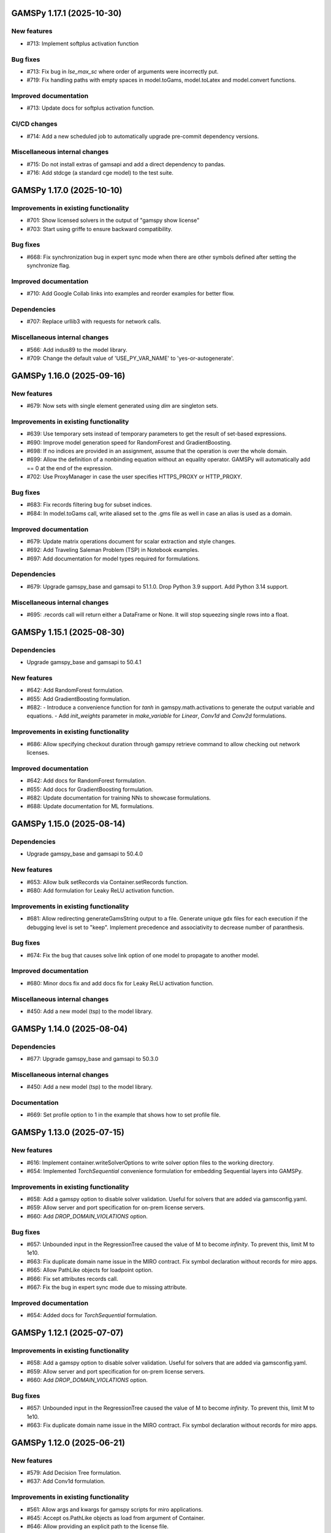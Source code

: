 GAMSPy 1.17.1 (2025-10-30)
==========================

New features
------------
- #713: Implement softplus activation function

Bug fixes
---------
- #713: Fix bug in `lse_max_sc` where order of arguments were incorrectly put.
- #719: Fix handling paths with empty spaces in model.toGams, model.toLatex and model.convert functions.

Improved documentation
----------------------
- #713: Update docs for softplus activation function.

CI/CD changes
-------------
- #714: Add a new scheduled job to automatically upgrade pre-commit dependency versions.

Miscellaneous internal changes
------------------------------
- #715: Do not install extras of gamsapi and add a direct dependency to pandas.
- #716: Add stdcge (a standard cge model) to the test suite.

GAMSPy 1.17.0 (2025-10-10)
==========================

Improvements in existing functionality
--------------------------------------
- #701: Show licensed solvers in the output of "gamspy show license"
- #703: Start using griffe to ensure backward compatibility.

Bug fixes
---------
- #668: Fix synchronization bug in expert sync mode when there are other symbols defined after setting the synchronize flag.

Improved documentation
----------------------
- #710: Add Google Collab links into examples and reorder examples for better flow.

Dependencies
------------
- #707: Replace urllib3 with requests for network calls.

Miscellaneous internal changes
------------------------------
- #566: Add indus89 to the model library.
- #709: Change the default value of 'USE_PY_VAR_NAME' to 'yes-or-autogenerate'.

GAMSPy 1.16.0 (2025-09-16)
==========================

New features
------------
- #679: Now sets with single element generated using `dim` are singleton sets.

Improvements in existing functionality
--------------------------------------
- #639: Use temporary sets instead of temporary parameters to get the result of set-based expressions.
- #690: Improve model generation speed for RandomForest and GradientBoosting.
- #698: If no indices are provided in an assignment, assume that the operation is over the whole domain.
- #699: Allow the definition of a nonbinding equation without an equality operator. GAMSPy will automatically add == 0 at the end of the expression.
- #702: Use ProxyManager in case the user specifies HTTPS_PROXY or HTTP_PROXY.

Bug fixes
---------
- #683: Fix records filtering bug for subset indices.
- #684: In model.toGams call, write aliased set to the .gms file as well in case an alias is used as a domain.

Improved documentation
----------------------
- #679: Update matrix operations document for scalar extraction and style changes.
- #692: Add Traveling Saleman Problem (TSP) in Notebook examples.
- #697: Add documentation for model types required for formulations.

Dependencies
------------
- #679: Upgrade gamspy_base and gamsapi to 51.1.0. Drop Python 3.9 support. Add Python 3.14 support.

Miscellaneous internal changes
------------------------------
- #695: .records call will return either a DataFrame or None. It will stop squeezing single rows into a float.

GAMSPy 1.15.1 (2025-08-30)
==========================

Dependencies
------------
- Upgrade gamspy_base and gamsapi to 50.4.1

New features
------------
- #642: Add RandomForest formulation.
- #655: Add GradientBoosting formulation.
- #682: - Introduce a convenience function for `tanh` in gamspy.math.activations to generate the output variable and equations.
  - Add `init_weights` parameter in `make_variable` for `Linear`, `Conv1d` and `Conv2d` formulations.

Improvements in existing functionality
--------------------------------------
- #686: Allow specifying checkout duration through gamspy retrieve command to allow checking out network licenses.

Improved documentation
----------------------
- #642: Add docs for RandomForest formulation.
- #655: Add docs for GradientBoosting formulation.
- #682: Update documentation for training NNs to showcase formulations.
- #688: Update documentation for ML formulations.

GAMSPy 1.15.0 (2025-08-14)
==========================

Dependencies
------------
- Upgrade gamspy_base and gamsapi to 50.4.0

New features
------------
- #653: Allow bulk setRecords via Container.setRecords function.
- #680: Add formulation for Leaky ReLU activation function.

Improvements in existing functionality
--------------------------------------
- #681: Allow redirecting generateGamsString output to a file.
  Generate unique gdx files for each execution if the debugging level is set to "keep".
  Implement precedence and associativity to decrease number of paranthesis.

Bug fixes
---------
- #674: Fix the bug that causes solve link option of one model to propagate to another model.

Improved documentation
----------------------
- #680: Minor docs fix and add docs fix for Leaky ReLU activation function.

Miscellaneous internal changes
------------------------------
- #450: Add a new model (tsp) to the model library.

GAMSPy 1.14.0 (2025-08-04)
==========================

Dependencies
------------
- #677: Upgrade gamspy_base and gamsapi to 50.3.0

Miscellaneous internal changes
------------------------------
- #450: Add a new model (tsp) to the model library.

Documentation
-------------
- #669: Set profile option to 1 in the example that shows how to set profile file.


GAMSPy 1.13.0 (2025-07-15)
==========================

New features
------------
- #616: Implement container.writeSolverOptions to write solver option files to the working directory.
- #654: Implemented `TorchSequential` convenience formulation for embedding Sequential layers into GAMSPy.

Improvements in existing functionality
--------------------------------------
- #658: Add a gamspy option to disable solver validation. Useful for solvers that are added via gamsconfig.yaml.
- #659: Allow server and port specification for on-prem license servers.
- #660: Add `DROP_DOMAIN_VIOLATIONS` option.

Bug fixes
---------
- #657: Unbounded input in the RegressionTree caused the value of M to become `infinity`. To prevent this, limit M to 1e10.
- #663: Fix duplicate domain name issue in the MIRO contract.
  Fix symbol declaration without records for miro apps.
- #665: Allow PathLike objects for loadpoint option.
- #666: Fix set attributes records call.
- #667: Fix the bug in expert sync mode due to missing attribute.

Improved documentation
----------------------
- #654: Added docs for `TorchSequential` formulation.

GAMSPy 1.12.1 (2025-07-07)
==========================

Improvements in existing functionality
--------------------------------------
- #658: Add a gamspy option to disable solver validation. Useful for solvers that are added via gamsconfig.yaml.
- #659: Allow server and port specification for on-prem license servers.
- #660: Add `DROP_DOMAIN_VIOLATIONS` option.

Bug fixes
---------
- #657: Unbounded input in the RegressionTree caused the value of M to become `infinity`. To prevent this, limit M to 1e10.
- #663: Fix duplicate domain name issue in the MIRO contract.
  Fix symbol declaration without records for miro apps.

GAMSPy 1.12.0 (2025-06-21)
==========================

New features
------------
- #579: Add Decision Tree formulation.
- #637: Add Conv1d formulation.

Improvements in existing functionality
--------------------------------------
- #561: Allow args and kwargs for gamspy scripts for miro applications.
- #645: Accept os.PathLike objects as load from argument of Container.
- #646: Allow providing an explicit path to the license file.
- #648: Improve static typing.

Improved documentation
----------------------
- #579: Add classic machine learning formulations to the documentation.
- #637: Add docs for Conv1d formulation.

GAMSPy 1.11.1 (2025-06-03)
==========================

Improvements in existing functionality
--------------------------------------
- #611: Allow users to create GAMSPy options from a dictionary of GAMS options.
- #640: Add "append_to_log_file" option to allow appending to the log file.

Bug fixes
---------
- #641: Fix the overload of the unary magic function.
- #643: Escape underscores in latex representation to support symbol names with underscores.

GAMSPy 1.11.0 (2025-05-16)
==========================

New features
------------
- #607: Allow evaluation of expression on the fly without requiring an explicit assignment statement to a parameter.

Bug fixes
---------
- #608: Fix literal bug in latex representation of implicit symbols.
- #633: Incrementally build model declaration to avoid input line length limitation (80000 characters).
- #638: Fix the bug that occurs when "gamspy probe -h" runs.

Improved documentation
----------------------
- #614: Add developer guide to the documentation.

CI/CD changes
-------------
- #631: Add tests for Linux arm64. Add a new marker called "requires_license" to separate tests that require a license to run.

GAMSPy 1.10.0 (2025-04-30)
==========================

New features
------------
- #599: Allow renaming on ``container.loadRecordsFromGdx`` function call.
- #601: Allow users to disable all validation via ``gp.set_options({"VALIDATION": 0})``.

Improvements in existing functionality
--------------------------------------
- #594: Add GAMSPyJacobian file format for the convert function.
- #612: Raise a validation error in case an automatically named symbol is used in an equation of an EMP model. Use base64 auto-generated names instead of plain uuid.uuid4 names.
- #613: Improve the error message of undefined scalar equations.
- #615: Remove duplicate conopt entries in gamspy list solvers cli command and add utils.getInstallableSolvers function.
- #617: Cast the type of objective value, num equations, num variables, and solver time in the summary dataframe.
- #623: Improve the error message in case the user does not have an internet connection or the PyPI server are down.
- #624: Allow .records call on implicit variables and equations.

Bug fixes
---------
- #625: Overload __eq__ and __ne__ magic functions of the Number class to ensure the order is correct in expressions.
- #626: Fix the bug in the filtering of a single record in non-level attributes of a variable (lo, up, marginal, scale).
- #629: Allow record filtering over eq.range, eq.slacklo, eq.slackup, eq.slack, and eq.infeas attributes.

Improved documentation
----------------------
- #602: Use towncrier to automate changelog creation and avoid marge conflicts in the changelog file.

GAMSPy 1.9.0
============

General
-------
- Validate solver options for most of the solvers. It can be disable through VALIDATE_SOLVER_OPTIONS option.
- get the value of objective estimation and the number of nodes used after frozen solves
- Add description argument for model objects.
- Make GAMSPy symbols non-iterable.
- Inherit output argument from the container in solve function if the output argument is not specified.
- Start the renaming process (deprecation) of model_instance_options to freeze_options. GAMSPy 1.9.0 will throw a warning. GAMSPy 1.10.0 will throw an exception, and GAMSPy 1.11.0 will remove model_instance_options altogether.
- Fix sense=feasibility bug of frozen models. 
- Rename ModelInstanceOptions to FreezeOptions and add a warning for the usage of ModelInstanceOptions.
- Add model.convert function to allow converting a GAMSPy model instance to different file formats.
- Fix sense=feasibility bug of frozen models.
- Fix static code analysis errors.
- Do not validate equation definitions in case the container was restarted from a save file (.g00 file).
- Propagate the output option of the container to `model.freeze`.
- Raise warning in case the frozen solve is interrupted.
- Improve the performance of symbol declarations without any records and declaration of 0 dimensional symbols with records.

Documentation
-------------
- Add additional instructions to deploy a GAMSPy/GAMS MIRO model.
- Fix name mismatch between the argument name and the docstring of loadRecordsFromGdx function.

Testing
-------
- Run all pre-commit hooks instead of running selectively.

GAMSPy 1.8.0
============

General
-------
- Improve the performance of frozen solves.
- Add support for new equation, variable matching syntax for MCP models.
- Ignore empty and newlines in the existing solvers file.
- Use finalizers instead of __del__.
- Cache solver capabilities, default solvers and installed solvers to speed up solver validation.
- Fix the bug in the case of multiple frozen models in one container.
- Perform pip audit check in the pipeline instead of pre-commit.
- Upgrade gamspy_base and gamsapi dependencies.

Documentation
-------------
- Add `Examples` section under `Machine Learning` documentation.
- Add a Thermal Reformer example demonstrating neural network surrogate modeling.

Testing
-------
- Fix the issue of mac jobs deleting each others environments.

GAMSPy 1.7.0
============

General
-------
- Allow container serialization/deserialization.
- Support an alternative syntax for operations. For example, x.sum() is equivalent to Sum(x.domain, x[x.domain]).
- Fix a bug when starting from a GAMS restart file.
- Allow propagating bounds of the output in `Conv2D` class.
- Introduce `name_prefix` option to NN formulations for ease of debugging.

Documentation
-------------
- Add a section in FAQ about the compatibiltiy issues of the Python interpreter from the Microsoft Store.
- Fix minor issue in embedding Neural Network documentation.

Testing
-------
- Enforce the order of tests. Run unit tests first, and model library tests last.
- Use spawn method for multiprocessing to avoid possible deadlocks with fork method.

GAMSPy 1.6.0
============

General
-------
- Upgrade pre-commit dependencies.
- Enhance bound propagation for `AvgPool2d` class.
- Allow adding debug options to Options objects.
- Allow starting from a GAMS restart file.
- Allow registering metadata to symbols via `symbol._metadata` attribute.
- Fix solver option format of HIGHS, SHOT, SOPLEX and SCIP.
- Allow dumping gams state on `.toGams` call.
- Allow indexing into symbols with integers.
- Add `bypass_solver`, `cutoff`, and `default_point` options.
- Replace conda, pip and virtualenv with uv in ci pipelines.
- Add --use-uv option to allow solver downloads with uv.
- Provide ssl context explicitly for NEOS backend.
- Add configurable options via set_options and get_option.
- Fix bug in an edge case of the vector-matrix multiplication.

Testing
-------
- Add an lp and a qcp benchmark for performance comparison.

Documentation
-------------
- Add CNNs to embedding Neural Network documentation.

GAMSPy 1.5.1
============

General
-------
- Fix the bugs in dynamic set assignments.
- Rewrite parts of GAMS Control API.
- Fix debugging level bug of NEOS backend.
- Fix license issue of big models that are solved with frozen solve.
- Allow loadRecordsFromGdx to domain forward.
- Enhance bound propagation for `MaxPool2d` and `MinPool2d` classes.

Testing
-------
- Add bound propagation tests for `MaxPool2d` and `MinPool2d` classes.

Documentation
-------------
- Update embedding Neural Network documentation.

GAMSPy 1.5.0
============

General
-------
- Fix implicit parameter validation bug.
- Migrate GAMSPy CLI to Typer.
- Threads can now create a container since we register the signal only to the main thread.
- Fix solver options bug in frozen solve.
- Synchronize after read.
- Upgrade gamspy_base and gamsapi dependencies.
- Add `--checkout-duration` and `--renew` options to `gamspy install license`.

Testing
-------
- Lower the number of dices in the interrupt test and put a time limit to the solve.
- Add tests for piecewise linear functions.

Documentation
-------------
- Install dependencies in the first cell of the example transportation notebook.
- Add Formulations page to list piecewise linear functions and nn formulations.

GAMSPy 1.4.0
============

General
-------
- Resolve static code analysis issues to improve code quality.
- Return the value as a float if the given domain sets are all literals.
- Add an automation script to update pyproject.toml, switcher, version test, and the release notes.
- Allow propagating bounds of the output in the Linear class.
- Allow GAMS to find the available port and connect to it.
- Upgrade gamspy_base and gamsapi dependencies.

Testing
-------
- Set COVERAGE_CORE to sysmon to make use of the new sys.monitoring package in Python.

Documentation
-------------
- Add an example demonstrating how to solve the Minimum Cost Multi-Commodity Flow Problem using Column Generation in GAMSPy.
- Remove non-negative variable type from the docs.
- Add plausible.js for analytics.
- Minor update in embedding nn documentation.
- Add descriptions and example code to formulations documentation.


GAMSPy 1.3.1
============

General
-------
- Fix the bug in equality type traversal. Use post-traversal instead of in-order traversal.

GAMSPy 1.3.0
============

General
-------
- Change the way to show limited variables in latex file.
- Overload __rpower__ for operables.
- Support __neg__ overload for Card and Ord operations.
- Fix the bug in new lag/lead syntax.
- Add a verification step for working directory path length.
- Add `map_value` function to the math library.
- Allow conditioning on conditions.
- Upgrade gamspy_base and gamsapi dependencies. 

Documentation
-------------
- Add a section for limited variables. 
- Add an example that shows how to read from another Container.

GAMSPy 1.2.0
============

General
-------
- Fix non-zero return code issue in case there is an error in the script. In case the return code is non-zero, GAMSPy will not launch GAMS MIRO.
- Fix the behaviour of CTRL+C. 
- Allow alternative `set +/- n` syntax for lead and lag operations. 
- Upgrade gamspy_base and gamsapi dependencies.
- Expose the filename and the line number of the solve to the listing file.
- Improve the performance of `load_from` argument of Container.

Testing
-------
- Add a new performance test which compares the performance of GAMS Transfer read and GAMSPy read.

Documentation
-------------
- Add a favicon.

GAMSPy 1.1.0
============

General
-------
- Allow printing the records of variable/equation attributes with a print(variable.attribute[domain].records) syntax.
- Allow printing the records of a subset of a parameter with print(parameter['literal'].records) syntax.
- Allow printing the records of a subset of a set with print(set['literal'].records) syntax.
- Update variable/equation attribute domains on addGamsCode call.
- Show log file instead of listing file on solve statements with NEOS backend.
- Add Linear layer formulation
- Fix minor bug of domain conflict in batched matrix multiplication
- Improve the error messages of the thrown exceptions in case the user provide a model option at Container creation time.
- Do not allow models with the same name to override each other.

Testing
-------
- Fix race conditions in the pipeline.
- Remove redundant setRecords in gapmin.py example.
- Add sq.py model to the test model suite.
- Update hansmge model.
- Fix lower bound in reshop model.
- Add tests for the Linear layer
- Add a script to measure the overhead of GAMSPy and Python in general for each model in the model library.

Documentation
-------------
- Add documentation for the Linear layer

GAMSPy 1.0.4
============

General
-------
- Do not create a GDX file when it's not necessary. 
- Do not carry solver options from the previous solve to the new solve.
- Fix toGams bug of MathOp symbols.
- Use symbol< syntax of GAMS to handle domain forwarding.
- Add "same" and "valid" options for Conv2d padding.
- Update dependencies. gamspy_base -> 48.1.1 and gamsapi -> 48.1.0.
- Make minimum supported Python version 3.9 and add support for Python 3.13.

Documentation
-------------
- Fix documented type of model.solve_status.
- Add num_equations attribute to the model page of user guide.
- Add synchronization docs to reference api.

Testing
-------
- Add one to one comparison tests with reference files in toGams tests.
- Add tests for "same" and "valid" padding options of Conv2d.

GAMSPy 1.0.3
============

General
-------
- Fix solver installation bug in case of a solver installation before the license installation.
- Fix the validation bug on multiple operations in a row.
- Fix set attribute comparison bug.

Testing
-------
- Remove leftover files after running all tests.

GAMSPy 1.0.2
============

General
-------
- Validate whether the solver is installed only for local backend.
- Change the default value of sense to Sense.FEASIBILITY.
- Support output in Container constructor.
- Fix debugging_level bug.
- Add additional checks for the validity of the license.
- Allow generateGamsString function only if the debugging level is set to "keep".
- Fix socket communication issue on license error.
- Distinguish GamspyException from FatalError. The user might catch GamspyException and continue but FatalError should never be caught.
- Fix singleton assignment bug.
- Allow an alternative syntax for variable/equation attributes (e.g. b[t].stage = 30).
- Add support for MaxPool2d/MinPool2d/AvgPool2d.
- Add support for flatten_dims for flattening n domains into 1 domain.
- Show class members groupwise in the table of contents (first methods, then properties). 
- Use the new license server endpoint to verify the license type.
- Don't do extra unnecessary GAMSPy to GAMS synch after addGamsCode.
- Fix incorrect domain information of symbols created by addGamsCode 
- Fix network license issue on NEOS Server.
- Replace non-utf8 bytes of stdout.

Testing
-------
- Remove license uninstall test to avoid crashing parallel tests on the same machine.
- Add tests for the generated solve strings for different type of problems.
- Add a test for Container output argument.
- Add tests for debugging_level.
- Add tests to verify the validity of the license.
- Add memory check script for the performance CI step.
- Add tests for the alternative syntax for variable/equation attributes.
- Add tests for pooling layers and flatten_dims

Documentation
-------------
- Fix broken links in the documentation.
- Add a ci step to check doc links.
- Improve the wording of debugging document.
- Add pooling and flatten_dims docs.

GAMSPy 1.0.1
============

General
-------
- Fix frozen solve with non-scalar symbols.
- Fix the definition update problem while redefining an equation with definition argument.
- Introduce default directories to keep license information on upgrade.
- Add --existing-solvers and --install-all-solvers options for gamspy install solver.
- Add --uninstall-all-solvers option for gamspy uninstall solver.
- Show license path on gamspy show license command.
- Simplify the implementation of the copy container operation.
- Add Conv2d formulation for convenience
- Map GAMSPy problem types to NEOS problem types before sending the job.
- Upgrade gamspy_base and gamsapi versions to 47.6.0. 

Testing
-------
- Add test for the frozen solve with non-scalar symbols.
- Add a test to verify the behaviour of equation redefinition with definition argument.
- Test the usage of a license that is in one of the default paths.
- Fix the issue related to reading equation records from a gdx file.
- Add tests to verify the records after reading them from a gdx file.
- Add tests for installing/uninstalling solvers.
- Add tests to verify correctness of Conv2d formulation
- Add a test to verify GAMSPy -> NEOS mapping.
- Add an execution error test.

Documentation
-------------
- Update the documentation of install/uninstall command line arguments.
- Add a section for NN formulations

GAMSPy 1.0.0
============

General
-------
- Fix starting from a loadpoint for GAMS Engine backend.
- Fix solver options issue for GAMS Engine backend.
- Fix solver options issue for NEOS backend.
- Support external equation for GAMS Engine backend.
- Change the behaviour of expert synch mode.
- Update quick start guide with latex to pdf output.
- Fix quote issue in paths.
- Activation functions now return added equations as well.
- skip_intrinsic option added for log_softmax.
- Allow installing/uninstalling multiple solvers at once.
- Make miro_protect an option.
- Show a better help message on gamspy -h command.
- Fix missing links in api reference.
- Set default problem type as MIP instead of LP.
- Allow UniverseAlias in assignments.
- Add performance ci step to check model generation time difference.
- Update gamspy_base and gamsapi to 47.5.0.

Documentation
-------------
- Add a warning about the manipulation of records via .records. 
- Fix model attribute return type.

Testing
-------
- Add sat problem to the example models.

GAMSPy 0.14.7
=============

General
-------
- Include variable infeasibilities in model.computeInfeasibilities().
- Remove cone equation type.
- Fix empty space issue in paths.

Documentation
-------------
- Add gamspy probe and gamspy retrieve to the cli reference page.
- Fix typo in miro docs.

GAMSPy 0.14.6
=============

General
-------
- Fix GAMS Engine get_logs return values according to the status code.
- Allow explicit port definition via environment variable to communicate with GAMS. 
- Replace GamsWorkspace with GAMSPy workspace implementation.
- Remove unnecessary validation for system_directory.
- Better formatting for gamspy list solvers and gamspy list solvers -a.
- Change the structure installing licenses on offline machines.
- Fix UniverseAlias bug.
- Check standard locations for GAMS MIRO.
- Simplify toLatex output.
- Make name optional for addX syntax of adding symbols.
- Add __mod__ overload for all operables.
- Fix domain forwarding issue when trying to forward records to the same set.
- Do not convert eps to zero by default.
- Add Sand and Sor operations.
- Ensure that external equations contain == operation.

Testing
-------
- Use the Container that is created in the setup phase instead of creating a new one.
- Remove unnecessary init files in tests.
- Add a test for invalid port.
- Explicitly close the Container for jobs executed by ProcessPoolExecutor.
- Add a test for long running jobs with network license.
- Add tests for gamspy probe and gamspy retrieve license.
- Add test to use UniverseAlias object as domain.
- Add tests to verify that symbol creation with no name is possible.

Documentation
-------------
- Add what is gamspy page to docs.
- Update indexing docs.
- Add a link to model library on the landing page.
- Encourage the use of the Discourse platform instead of sending direct emails to gamspy@gams.com. 
- Add instructions on how to install a license on an offline machine.
- Update what is gamspy page model example.
- Change the order of symbol declaration and data specification in the quick start guide.
- Add equation listing, variable listing, and interoperabiltiy sections to quick start guide.
- Add gamspy.exceptions to the api reference.
- Change the order of indexing, lag-lead operations, ord-card operations and number.
- Add gamspy.NeosClient to the api reference.
- Add model attributes to docstring.

GAMSPy 0.14.5
=============

General
-------
- Retry login with exponential backoff in GAMS Engine backend.
- Allow to set all model attributes that can be set before solve in GAMS.
- Fix equation listing, variable listing parsing when listing file is specified.

Testing
-------
- Use contextmanager to create atomic conda environments.
- Add tests for model attribute options.

Documentation
-------------
- Fix links in the api reference.
- Add an example that shows how to embed NN to an optimization problem.

GAMSPy 0.14.4
=============

General
-------
- Add container.in_miro flag to selectively load data.
- Parse error message after verifying the return code for engine backend.
- Fix the behaviour of Model if it's declared twice with objective function.
- Update the error message of license error.
- Fix output stream validation.
- Fix exception on solve in case listing file is specified.
- Add external equations support.
- Do not raise exception in case GAMS Engine returns 308 on get_logs call.

Testing
-------
- Add test for container.in_miro flag.
- Add tests to simulate Jupyter Notebook behaviour.
- Remove system_directory for tests.
- Add a test which specifies the listing file and fails because the license does not allow to run the model.
- Add tests for external equations support.
- Add traffic model to the model library.

Documentation
-------------
- Document in_miro flag.
- Add docstring for setBaseEqual.
- Add section "External Equations" under Advanced documentation.
- Add section "Extrinsic Functions" under Advanced documentation.

GAMSPy 0.14.3
=============

General
-------
- Add getEquationListing function to be able to inspect generated equations.
- Add infeasibility threshold filter for equation listings.
- Add getVariableListing function to be able to inspect generated variables.

Testing
-------
- Add tests for getEquationListing function.
- Add tests for getVariableListing function.
- Test infeasibility threshold.

Documentation
-------------
- Add docs for getEquationListing.
- Add docs for getVariableListing.

GAMSPy 0.14.2
=============

General
-------
- Add generate_name_dict option.
- Disable solution report by default.
- Fix the order of equations in toGams utility.
- Allow options in toGams.
- Add loadpoint option to start from a solution.
- Upgrade gamspy_base and gamsapi to 47.4.0.

GAMSPy 0.14.1
=============

General
-------
- Add SOS1 ReLU implementation.
- Add __repr__ to all GAMSPy language constructs for better debugging.
- Give a warning in case the domain is not initialized by the time there is an attribute assigment.
- Allow indexing on alias symbols.
- Add reference_file option.
- Add selective loading for solve statements.
- Change default port to communicate with license server to 443.
- Fix installing licenses from a path.

Documentation
-------------
- Add API docs for SOS1 ReLU implementation.
- Explain the working directory - debugging level relationship.

Testing
-------
- Add tests for SOS1 ReLU implementation.
- Shorten attribute assignments in model library (variable.l[...] = ... -> variable.l = ...).
- Add tests for indexing on alias symbols.
- Test selective loading for solve statements.
- Add new install license tests.
- Add a new model (coex) to the model library.


GAMSPy 0.14.0
=============

General
-------
- Introduce matrix multiplication operator `@`.
- Add most common activation functions for machine learning.
- Improve domain checking.
- Write division with frac in toLatex function.
- Allow specifying port for the communication with GAMS license server with --port argument of GAMSPy CLI.

Documentation
-------------
- Add GAMSPy and Machine Learning section.
- Add ML examples.
- Give more information about the restrictions of frozen solve.

Testing
-------
- Add tests for different cases of matrix multiplication.
- Add tests for activation functions.
- Add tests for domain checking.
- Shorten refrigerator example model by folding repetitive code into loops.


GAMSPy 0.13.7
=============

General
-------
- Support .where syntax for Card and Ord.
- Return condition on where operations on the right instead of expression.
- Support custom streams for output redirection.
- Catch set is already under control errors early.

Documentation
-------------
- Fix docstring of the Card operation.
- Add warning about non-professional licenses in addGamsCode docstring.
- Add an example to show how to redirect output to a custom stream.

Testing
-------
- Add tests for .where syntax for Card and Ord.
- Add tests to catch set is already under control errors.
- Add a test which redirects output to a custom stream.

GAMSPy 0.13.6
=============

General
-------
- Make all file read and writes with utf-8 encoding.
- Fix model instance record columns.
- Allow all iterables for equations argument of model.
- Fix the bug in socket connection messages.

Testing
-------
- Add a test to verify the columns of symbols in model instance solves.
- Test set difference for model equations argument.

GAMSPy 0.13.5
=============

General
-------
- Make trace file name dynamic to avoid race condition on parallel runs.
- Fix log options for GAMS Engine backend.
- Initial support for GAMSPy to Latex.
- Generate solver options file under container working directory instead of current directory.
- Fix implicit set issues for toGams function.

Documentation
-------------
- Add links to the api reference for symbols and functions mentioned in the documentation.
- Minor documentation corrections.

Testing
-------
- Logout from GAMS Engine only on Python 3.12 to avoid unauthorized calls on parallel jobs.
- Add tests to verify the behaviour of different logoption values.
- Add tests for GAMSPy to Latex.

GAMSPy 0.13.4
=============

General
-------
- Fix hanging issue on Windows for GAMS Engine backend.
- Refactor toGams converter.
- Fix solver options file path bug.

Testing
-------
- Add more tests for GAMS MIRO.

GAMSPy 0.13.3
=============

General
-------
- Change default solvers to 'CONOPT', 'CONVERT', 'CPLEX', 'GUSS', 'IPOPT', 'IPOPTH', 'KESTREL', 'NLPEC', 'PATH', and 'SHOT'
- Fix the version of gamspy_base when "gamspy update" command is being executed.
- Fix the order issue for Alias in toGams function.
- Add exponential backoff for GAMS Engine logout api.
- Add symbol validation for Ord operation.

Testing
-------
- Update model library tests according to the new default solvers.
- Add a test to verify that modifiable symbols cannot be in conditions for model instance runs.
- Add new tests for symbol validation.

GAMSPy 0.13.2
=============

General
-------
- Set the records of objective value in model instance solves. 
- Allow using an environment variable to set the GAMS system directory (given environment variable will override the system directory even if the user provides a system directory argument to Container).
- Use gdxSymbols commandline option instead of manually marking symbols dirty.
- Add memory_tick_interval, monitor_process_tree_memory, and profile_file options.
- Change the way to generate GAMS model from a GAMSPy model.
- Remove import_symbols argument for addGamsCode since it is not needed anymore.

Documentation
-------------
- Redirect model library page to gamspy-examples Github repo.
- Update toGams docs.
- Update doctest of addGamsCode.

Testing
-------
- Add model instance tests that check the objective value.
- Update system directory test to adjust to the environment variable support.
- Add tests for profiling options.

GAMSPy 0.13.1
=============

General
-------
- Support output redirection for NEOS backend.
- Support GAMSPy to GAMS automatic conversion.
- Add support for old way of installing a license. 

Documentation
-------------
- Update model documentation to show how to redirect NEOS output to a file.
- Add examples to all public functions in API Reference.

Testing
-------
- Add a new model (knapsack) to the model library.

GAMSPy 0.13.0
=============

General
-------
- Communicate with GAMS executable via socket instead of spawning a new job everytime.

Documentation
-------------
- Adjust debugging page according to the new .gms generation rules.
- Update installation page to adjust to the new licensing scheme.

Testing
-------
- Add new tests to verify correct license installation and listing solvers.

GAMSPy 0.12.7
=============

General
-------
- Fix equation/variable listing bug.
- Exclude autogen statements in generateGamsString raw.
- Upgrade gamspy_base and gamsapi versions to 47.1.0.
- Fix parameter equality bug in equations.
- Set upper bound of numpy version below 2 until gamsapi supports it.

Documentation
-------------
- Fix the alignment of code section in debugging page.

Testing
-------
- Add test to verify the correctness of parameter equality in equations.

GAMSPy 0.12.6
=============

General
-------
- Do not open gdx file in case there is nothing to load.
- Fix solver capability check bug.
- Enable explicit expert synchronization for symbols.
- Fix dist function in math package.
Testing
- Adapt generateGamsString tests to new the gdx load logic. 
- Add test for the solver capability bug.
- Test explicit expert synchronization for symbols.

GAMSPy 0.12.5
=============

General
-------
- Do not pick the default solver if the given solver is not compatible with the problem type.
- Add extrinsic function support.
- Expose addGamsCode to user.
- Refactor the underlying implementation of options.
- Show better error messages.
- Fix number of arguments that log_gamma takes.
- Rename getStatement to getDeclaration.

Testing
-------
- Add tests for extrinsic functions.
- Test whether the given solver is capable of solving the problem type.
- Add an addGamsCode test for each problem type. 
- Test Jupyter Notebooks in docs automatically.
- update log option tests.

Documentation
-------------
- Remove unnecessary GTP functions from documentation
- Add a doctest for addGamsCode.
- Update the documentation on generating log files.

GAMSPy 0.12.4
=============

General
-------
- Add checks on model name.
- Adjust when to throw an exception and when to throw a warning for different SolveStatus values.
- Make autogenerated model attribute symbol names independent of the model name.
- Do not allow expressions and symbols to be used as truth values.
- Add deprecation message for getStatement and expose getDeclaration and getDefinition.
- Override __repr__ and __str__ of Container.
- Synchronize gamspy_base and gamsapi versions.

Testing
-------
- Test invalid model names.
- Add tests for expressions and symbols that are used as truth values.
- Add tests for __repr__ and __str__ of Container.

GAMSPy 0.12.3
=============

General
-------
- Set log and listing file option relative to os.cwd instead of workspace.working_directory.
- Simplify expression generation and fix incorrect expression data. 
- Add logoption=4.
- Add show_raw option to the generateGamsString function.

Testing
-------
- Test relative path for listing file and log file creation options.
- Update log option tests.
- Add new tests for generateGamString.

Documentation
-------------
- Remove the remnants of .definition and .assignment syntax from documentation.
- Fix the example in gamspy for gams users.
- Add notes about the equivalent operation in GAMS to .where syntax in GAMSPy.
- Update the documentation for debugging with generateGamsString.

GAMSPy 0.12.2
=============

General
-------
- Add infeasibility_tolerance as a model attribute.
- Make urllib3 a true dependency instead of an optional one.
- Do not suppress compiler listing by default.
- Improve the performance of model attribute loading.
- Load miro input symbols once.
- Fix license path for model instance.

Documentation
-------------
- Add documentation about solver specific infeasibility options.

GAMSPy 0.12.1
=============

General
-------
- Fix dataframe column names of GAMS MIRO input tables.
- Catch solve status errors and throw necessary exceptions.
- __pow__ returns sqrt instead of rPower if the exponent is 0.5.
- Deprecate delayed_execution mode.
- Replace pylint, flake8 and black with ruff.
- Implement /api/auth -> post, /api/auth/login -> post and /api/auth/logout -> post for GAMS Engine.
- Allow dumping log file to arbitrary path.
- Allow dumping listing file to arbitrary path.
- Allow dumping gdx file to arbitrary path.
- Disallow equation definitions without any equality sign.
- Add calculate_infeasibilities function for variables, equations and models.
- Add 'gamspy show license', and 'gamspy show base' commands.
- Replace __del__ with atexit.register function.

Testing
-------
- Replace cta PandasExcelReader and PandasExcelWriter with new ExcelReader and ExcelWriter from GAMS Connect correspondingly. 
- Add a new model (Nurses) to the model library and the Notebook examples.
- Add an AC optimal power flow (ACOPF) model to the model library.
- Add a test to verify the generated string for power where the exponent is 0.5.
- Add tests for /api/auth.
- Add a test for creating log file with arbitrary name.
- Add a test for creating lst file with arbitrary name.
- Add a test for creating gdx file with arbitrary name.
- Add tests for infeasibility calculations.

Documentation
-------------
- Remove FAQ about Google Colab (it is resolved) and add FAQ about Windows Defender.
- Remove documentation for delayed execution mode.
- Add an example for providing solver options.
- Document CLI for gamspy show commands.

GAMSPy 0.12.0
=============

General
-------
- Implement GAMS MIRO integration.
- Update minimum gamsapi and gamspy_base version to 46.1.0.

Testing
-------
- Add tests for GAMS MIRO.

Documentation
-------------
- Add documentation of GAMS MIRO integration.
  
GAMSPy 0.11.10
==============

General
-------
- Adapt debugging level to GAMS 46 debugging levels.
- Adapt getInstalledSolvers to renaming of SCENSOLVER

Testing
-------
- Add test for GAMS Engine extra model files with incorrect relative path.
- Update the results of model instance tests (CONOPT3 -> CONOPT4).

GAMSPy 0.11.9
=============

General
-------
- Fix relative path issue of GAMS Engine backend.
- Use $loadDC instead of $load to better catch domain violations.
- Bypass constructor while creating a Container copy.
- Do not execute_unload in case there is no dirty symbols to unload.
- Update the behavior of `gamspy install/uninstall license`.
- Implement GAMS Engine Client and consolidate NeosClient and EngineClient into one argument in solve.
- Fix finding variables to mark in power and sameAs operations.

Testing
-------
- Add test for GAMS Engine extra model files with incorrect relative path.
- Add tests for new GAMS Engine Client.
- Add a test to catch domain violation.
- Remove declaration of objective variables and functions and add the equations into Python variables.
- Add a new test to verify the license installation/uninstallation behavior.
- Add a test to find variables in power operation.

Documentation
-------------
- Add a note in model documentation to warn about relative path requirement of GAMS Engine.
- Add documentation for solving models asynchronously with GAMS Engine.
- Modify model library table generation script to add more information and better table styling.

GAMSPy 0.11.8
=============

General
-------
- Allow assigning VariableType enum or EquationType enum as an attribute after object creation for Equation and Variable.
- Fix running twice on symbol declaration with records
- Return better error messages for incorrectly provided solver, options, and output arguments.
- Fix missing uels_on_axes argument in setRecords.
- Start using pylint to improve code quality.

Testing
-------
- Add tests for assigning type to Variable and Equation after creation.
- Add models information at the top of each model's docstring.
- Add tests for setRecords with uels on axes.

Documentation
-------------
- Add docs for translating GAMS Macros to GAMSPy.

GAMSPy 0.11.7
=============

General
-------
- Implement GAMS MIRO integration.
- Allow variable/equation attribute assignment without any index.
- Run GAMS on symbol declaration and setRecords.
- Add debugging_level argument to Container.
- Performance improvements (~25-30%).

Testing
-------
- Add tests for GAMS MIRO.
- Test scalar variable/equation assignment without any index.
- Test uel order.

Documentation
-------------
- Add documentation of GAMS MIRO integration.
- Document assigning to scalar variable/equation.
- Update documentation of frozen solve (model instance in GAMS). 
- Add documentation for debugging levels.

GAMSPy 0.11.6
=============

General
-------
- Support slices for indexing.
- Fix unary operator for expressions
- Fixes SpecialValues bug in expressions.
- Fix the bug for nonbinding equations.
- Fix discovery of variables in math operations.
- Fix literal while checking for domain validation.

Testing
-------
- Add tests for slicing and ellipsis.
- Add tests for unary operator applied to expressions.
- Add tests to verify the correctness of SpecialValues in expressions.
- Add more tests for nonbinding equations.

Documentation
-------------
- Document indexing with slices and ellipsis.


GAMSPy 0.11.5
=============

General
-------
- Verify dimensionality of the symbol and the given indices to provide better error messages.
- Allow Model object to also accept tuple of equations.
- List available and installed solvers in alphabetically sorted order.
- Fix adding autogenerated equations twice. 
- Generate unique names for the autogenerated variables and equations.
- Add __str__ and __repr__ to Model.
- Allow literals in sameAs operation.
- Make Number operable.
- Add more data validation functions.
- Clear autogenerated symbols from the container if there is an exception.
- Fix Alias bug while preparing modified symbols list.

Testing
-------
- Add tests to check if incompatible dimensionality throws exception.
- Test validation errors.
- Allow providing system directory for the tests via environment variable.

Documentation
-------------
- Add documentation for `matches` argument of Model.


GAMSPy 0.11.4
=============

General
-------
- Expose GTP special values via gp.SpecialValues
- Fix NEOS bug when the previous workfile comes from another backend.
- Optimize read function of Container by assigning the symbols' attributes directly while casting.
- Remove autogenerated variable and equation from Container after each solve.
- Recover dirty and modified states if the write is invoked by the user.
- Do not expose cast_to_gamspy to user.
- Abstract backends to allow easier extension.
- Add compress, mode, eps_to_zero arguments to write
- Add load_records, mode, and encoding arguments to read

Documentation
-------------
- Fix Variable attribute assignments in user guide.
- Add more examples in docstrings.
- Add docs for collecting the results of non-blocking NEOS Server solves.

Testing
-------
- Test the special value usage in assignments for Parameter, ImplicitParameter and Operation (Sum, Smax, Smin, Product).
- Add hansmpsge model to the model library.
- Add tests for the new arguments of write
- Add tests for the new arguments of read


GAMSPy 0.11.3
=============

General
-------
- Fix setRecords bug
- Run after an equation is defined

Testing
-------
- Fix incorrect order of setRecords in gapmin model
- Fix domain violation in the unit tests revealed by the execution of 
  equation definitions in immediate mode.
- Use gams_math.sqr instead of custom sqr function in tests.


GAMSPy 0.11.2
=============

General
-------
- Fix the bug in writing only modified symbols.
- Return summary dataframe for all synchronous backends.
- Fix the bug in using set, alias attributes in conditions.

Documentation
-------------
- Re-run notebooks to reflect the changes in solve summary.

Testing
-------
- Add tests for the returned summary dataframe from solve.
- Add tests for solve with trace options.


GAMSPy 0.11.1
=============

General
-------
- Fix missing atttributes of Alias such as .first, .last etc.
- Fix global option bug
- Display summary on Jupyter Notebook.

Testing
-------
- Add tests for Alias attributes.

GAMSPy 0.11.0
=============

General
-------
- Generate expression representation as soon as it is created to avoid tall recursions.
- Find variables in equations by iteratively traversing instead of doing recursion.
- Add NEOS Server as a backend to solve models.
- Fix domain for the equations that were specified in the constructor of the equation.
- Check if the container of domain symbols of a symbol match with the symbol's container.
- Check if the container is valid before running the model.

Documentation
-------------
- Add documentation for NEOS backend.

Testing
-------
- Add NEOS Server as a backend to solve models.
- Add tests for NEOS backend.
- Add tests for equations that were defined in the constructor.
- Add tests for checking the containers of domain symbols.

GAMSPy 0.10.5
=============

General
-------
- Fix the issue of not setting options that are set to 0 (bug fix)

Testing
-------
- Remove duplicated equations in models for MCP models.

GAMSPy 0.10.4
=============

General
-------
- Fix not equals overload of Ord and Card operations (bug fix)
- Refactor generation of GAMS string

Documentation
-------------
- Move doc dependencies to pyproject.toml

GAMSPy 0.10.3
=============

General
-------
- Allow creating log file in working directory.
- Forbid extra arguments for pydantic models (Options, EngineCofig)

Documentation
-------------
- Update model options table
- Update jupyter notebook examples

Testing
-------
- Adapt tests to new Options class instead of using dictionary.

GAMSPy 0.10.2
=============

General
-------
- Write and read only dirty symbols instead of all symbols to improve performance (~30% improvement on running all model library models).
- Make gdx file names thread safe by using uuid.

Documentation
-------------
- Fix api reference for inherited members.
- Make execution modes and debugging section of container documentation a separate page.

Testing
-------
- Add a new test for sending extra files to GAMS Engine.
- Add scripts/atomic_conda_env.py to avoid race condition for parallel builds in the pipeline.

GAMSPy 0.10.1
=============

General
-------
- Fix ellipsis syntax bug for variable and equation attributes
- Introduce Pydantic as a dependency for options and engine config validation

Documentation
-------------
- Change reference API structure so that each class has its own page

Testing
-------
- Simplify reinstall.py script
- Add tests for options
- Update tests for symbol creation

GAMSPy 0.10.0
=============

- Initial release.
